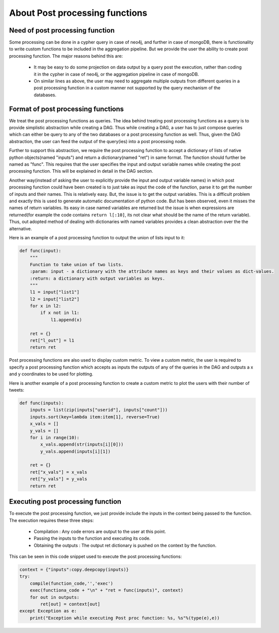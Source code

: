About Post processing functions
====================================

Need of post processing function
-----------------------------------

Some processing can be done in a cypher query in case of neo4j, and further in case of mongoDB, there is functionality to write custom functions to be included in the aggregation pipeline. But we provide the user the ability to create post processing function. The major reasons behind this are:

    *  It may be easy to do some projection on data output by a query post the execution, rather than coding it in the cypher in case of neo4j, or the aggregation pipeline in case of mongoDB.
    * On similar lines as above, the user may need to aggregate multiple outputs from different queries in a post processing function in a custom manner not supported by the query mechanism of the databases.

Format of post processing functions
--------------------------------------
We treat the post processing functions as queries. The idea behind treating post processing functions as a query is to provide simplistic abstraction while creating a DAG. Thus while creating a DAG, a user has to just compose queries which can either be query to any of the two databases or a post processing function as well. Thus, given the DAG abstraction, the user can feed the output of the query(ies) into a post processing node.

Further to support this abstraction, we require the post processing function to accept a dictionary of lists of native python objects(named "inputs") and return a dictionary(named "ret") in same format. The function should further be named as "func". This requires that the user specifies the input and output variable names while creating the post processing function. This will be explained in detail in the DAG section.

Another way(instead of asking the user to explicitly provide the input and output variable names) in which post processing function could have been created is to just take as input the code of the function, parse it to get the number of inputs and their names. This is relatively easy. But, the issue is to get the output variables. This is a difficult problem and exactly this is used to generate automatic documentation of python code. But has been observed, even it misses the names of return variables. Its easy in case named variables are returned but the issue is when expressions are returned(for example the code contains ``return l[:10]``, its not clear what should be the name of the return variable). Thus, out adopted method of dealing with dictionaries with named variables provides a clean abstraction over the the alternative.

Here is an example of a post processing function to output the union of lists input to it:

.. code-block:: python

    def func(input):
        """
        Function to take union of two lists.
        :param: input - a dictionary with the attribute names as keys and their values as dict-values.
        :return: a dictionary with output variables as keys.
        """
        l1 = input["list1"]
        l2 = input["list2"]
        for x in l2:
            if x not in l1:
                l1.append(x)

        ret = {}
        ret["l_out"] = l1
        return ret


Post processing functions are also used to display custom metric. To view a custom metric, the user is required to specify a post processing function which accepts as inputs the outputs of any of the queries in the DAG and outputs a x and y coordinates to be used for plotting.

Here is another example of a post processing function to create a custom metric to plot the users with their number of tweets:

.. code-block:: python

    def func(inputs):
        inputs = list(zip(inputs["userid"], inputs["count"]))
        inputs.sort(key=lambda item:item[1], reverse=True)
        x_vals = []
        y_vals = []
        for i in range(10):
            x_vals.append(str(inputs[i][0]))
            y_vals.append(inputs[i][1])

        ret = {}
        ret["x_vals"] = x_vals
        ret["y_vals"] = y_vals
        return ret


Executing post processing function
--------------------------------------
To execute the post processing function, we just provide include the inputs in the context being passed to the function. The execution requires these three steps:

    * Compilation : Any code errors are output to the user at this point.
    * Passing the inputs to the function and executing its code.
    * Obtaining the outputs : The output ret dictionary is pushed on the context by the function.

This can be seen in this code snippet used to execute the post processing functions:

.. code-block:: python

    context = {"inputs":copy.deepcopy(inputs)}
    try:
        compile(function_code,'','exec')
        exec(functiona_code + "\n" + "ret = func(inputs)", context)
        for out in outputs:
            ret[out] = context[out]
    except Exception as e:
        print("Exception while executing Post proc function: %s, %s"%(type(e),e))
